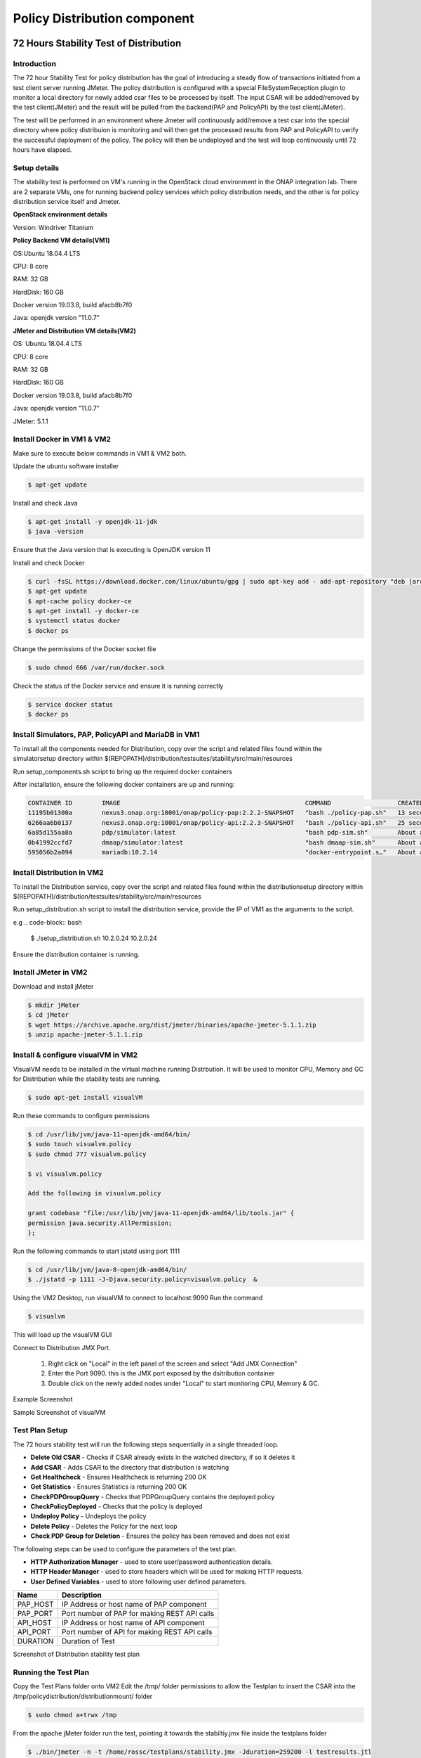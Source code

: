 .. This work is licensed under a
.. Creative Commons Attribution 4.0 International License.
.. http://creativecommons.org/licenses/by/4.0

.. _distribution-s3p-label:

Policy Distribution component
#############################

72 Hours Stability Test of Distribution
+++++++++++++++++++++++++++++++++++++++

Introduction
------------
The 72 hour Stability Test for policy distribution has the goal of introducing a steady flow of transactions initiated from a test client server running JMeter. The policy distribution is configured with a special FileSystemReception plugin to monitor a local directory for newly added csar files to be processed by itself. The input CSAR will be added/removed by the test client(JMeter) and the result will be pulled from the backend(PAP and PolicyAPI) by the test client(JMeter).


The test will be performed in an environment where Jmeter will continuously add/remove a test csar into the special directory where policy distribuion is monitoring and will then get the processed results from PAP and PolicyAPI to verify the successful deployment of the policy. The policy will then be undeployed and the test will loop continuously until 72 hours have elapsed.

Setup details
-------------

The stability test is performed on VM's running in the OpenStack cloud environment in the ONAP integration lab. There are 2 separate VMs, one for running backend policy services which policy distribution needs, and the other is for policy distribution service itself and Jmeter.

**OpenStack environment details**

Version: Windriver Titanium

**Policy Backend VM details(VM1)**

OS:Ubuntu 18.04.4 LTS

CPU: 8 core

RAM: 32 GB

HardDisk: 160 GB

Docker version 19.03.8, build afacb8b7f0

Java: openjdk version "11.0.7"

**JMeter and Distribution VM details(VM2)**

OS: Ubuntu 18.04.4 LTS

CPU: 8 core

RAM: 32 GB

HardDisk: 160 GB

Docker version 19.03.8, build afacb8b7f0

Java: openjdk version "11.0.7"

JMeter: 5.1.1

Install Docker in VM1 & VM2
---------------------------
Make sure to execute below commands in VM1 & VM2 both.

Update the ubuntu software installer

.. code-block:: bash

    $ apt-get update

Install and check Java

.. code-block:: bash

    $ apt-get install -y openjdk-11-jdk
    $ java -version

Ensure that the Java version that is executing is OpenJDK version 11

Install and check Docker

.. code-block:: bash

    $ curl -fsSL https://download.docker.com/linux/ubuntu/gpg | sudo apt-key add - add-apt-repository "deb [arch=amd64] https://download.docker.com/linux/ubuntu $(lsb_release -cs) stable"
    $ apt-get update
    $ apt-cache policy docker-ce
    $ apt-get install -y docker-ce
    $ systemctl status docker
    $ docker ps

Change the permissions of the Docker socket file

.. code-block:: bash

    $ sudo chmod 666 /var/run/docker.sock

Check the status of the Docker service and ensure it is running correctly

.. code-block:: bash

    $ service docker status
    $ docker ps

Install Simulators, PAP, PolicyAPI and MariaDB in VM1
-----------------------------------------------------

To install all the components needed for Distribution, copy over the script and related files found within the simulatorsetup directory within $(REPOPATH)/distribution/testsuites/stability/src/main/resources

Run setup_components.sh script to bring up the required docker containers

After installation, ensure the following docker containers are up and running:

.. code-block:: bash

    CONTAINER ID        IMAGE                                                  COMMAND                  CREATED              STATUS              PORTS                    NAMES
    11195b01300a        nexus3.onap.org:10001/onap/policy-pap:2.2.2-SNAPSHOT   "bash ./policy-pap.sh"   13 seconds ago       Up 9 seconds        0.0.0.0:7000->6969/tcp   policy-pap
    6266aa6b0137        nexus3.onap.org:10001/onap/policy-api:2.2.3-SNAPSHOT   "bash ./policy-api.sh"   25 seconds ago       Up 22 seconds       0.0.0.0:6969->6969/tcp   policy-api
    6a85d155aa8a        pdp/simulator:latest                                   "bash pdp-sim.sh"        About a minute ago   Up About a minute                            pdp-simulator
    0b41992ccfd7        dmaap/simulator:latest                                 "bash dmaap-sim.sh"      About a minute ago   Up About a minute   0.0.0.0:3904->3904/tcp   message-router
    595056b2a094        mariadb:10.2.14                                        "docker-entrypoint.s…"   About a minute ago   Up About a minute   0.0.0.0:3306->3306/tcp   mariadb

Install Distribution in VM2
---------------------------

To install the Distribution service, copy over the script and related files found within the distributionsetup directory within $(REPOPATH)/distribution/testsuites/stability/src/main/resources

Run setup_distribution.sh script to install the distribution service, provide the IP of VM1 as the arguments to the script.

e.g
.. code-block:: bash

    $ ./setup_distribution.sh 10.2.0.24 10.2.0.24

Ensure the distribution container is running.

Install JMeter in VM2
---------------------

Download and install jMeter

.. code-block:: bash

    $ mkdir jMeter
    $ cd jMeter
    $ wget https://archive.apache.org/dist/jmeter/binaries/apache-jmeter-5.1.1.zip
    $ unzip apache-jmeter-5.1.1.zip

Install & configure visualVM in VM2
-----------------------------------
VisualVM needs to be installed in the virtual machine running Distrbution. It will be used to monitor CPU, Memory and GC for Distribution while the stability tests are running.

.. code-block:: bash

    $ sudo apt-get install visualVM

Run these commands to configure permissions

.. code-block:: bash

    $ cd /usr/lib/jvm/java-11-openjdk-amd64/bin/
    $ sudo touch visualvm.policy
    $ sudo chmod 777 visualvm.policy

    $ vi visualvm.policy

    Add the following in visualvm.policy

    grant codebase "file:/usr/lib/jvm/java-11-openjdk-amd64/lib/tools.jar" {
    permission java.security.AllPermission;
    };

Run the following commands to start jstatd using port 1111

.. code-block:: bash

    $ cd /usr/lib/jvm/java-8-openjdk-amd64/bin/
    $ ./jstatd -p 1111 -J-Djava.security.policy=visualvm.policy  &

Using the VM2 Desktop, run visualVM to connect to localhost:9090
Run the command

.. code-block:: bash

    $ visualvm

This will load up the visualVM GUI

Connect to Distribution JMX Port.

    1. Right click on "Local" in the left panel of the screen and select "Add JMX Connection"
    2. Enter the Port 9090. this is the JMX port exposed by the dsitribution container
    3. Double click on the newly added nodes under "Local" to start monitoring CPU, Memory & GC.

Example Screenshot

Sample Screenshot of visualVM

.. image:: images/distribution-s3p-vvm-sample.png

Test Plan Setup
---------------

The 72 hours stability test will run the following steps sequentially in a single threaded loop.

- **Delete Old CSAR** - Checks if CSAR already exists in the watched directory, if so it deletes it
- **Add CSAR** - Adds CSAR to the directory that distribution is watching
- **Get Healthcheck** - Ensures Healthcheck is returning 200 OK
- **Get Statistics** - Ensures Statistics is returning 200 OK
- **CheckPDPGroupQuery** - Checks that PDPGroupQuery contains the deployed policy
- **CheckPolicyDeployed** - Checks that the policy is deployed
- **Undeploy Policy** - Undeploys the policy
- **Delete Policy** - Deletes the Policy for the next loop
- **Check PDP Group for Deletion** - Ensures the policy has been removed and does not exist

The following steps can be used to configure the parameters of the test plan.

- **HTTP Authorization Manager** - used to store user/password authentication details.
- **HTTP Header Manager** - used to store headers which will be used for making HTTP requests.
- **User Defined Variables** -  used to store following user defined parameters.

==========  ===============================================
 **Name**    **Description**
==========  ===============================================
 PAP_HOST     IP Address or host name of PAP component
 PAP_PORT     Port number of PAP for making REST API calls
 API_HOST     IP Address or host name of API component
 API_PORT     Port number of API for making REST API calls
 DURATION     Duration of Test
==========  ===============================================

Screenshot of Distribution stability test plan

.. image:: images/distribution-s3p-testplan.png

Running the Test Plan
---------------------

Copy the Test Plans folder onto VM2
Edit the /tmp/ folder permissions to allow the Testplan to insert the CSAR into the /tmp/policydistribution/distributionmount/ folder

.. code-block:: bash

    $ sudo chmod a+trwx /tmp

From the apache jMeter folder run the test, pointing it towards the stabiltiy.jmx file inside the testplans folder

.. code-block:: bash

    $ ./bin/jmeter -n -t /home/rossc/testplans/stability.jmx -Jduration=259200 -l testresults.jtl

Test Results
------------

**Summary**

Stability test plan was triggered for 72 hours.

**Test Statistics**

=======================  =================  ==================  ==================================
**Total # of requests**  **Success %**      **Error %**         **Average time taken per request**
=======================  =================  ==================  ==================================
194313                   100 %              0 %                 145 ms
=======================  =================  ==================  ==================================

**VisualVM Screenshot**

.. image:: images/distribution-vvm-monitor.png
.. image:: images/distribution-vvm-threads.png

**JMeter Screenshot**

.. image:: images/distribution-summary-report.png
.. image:: images/distribution-results-tree.png

Performance Test of Policy Distribution
+++++++++++++++++++++++++++++++++++++++

Introduction
------------

Performance test of distribution has the goal of testing the min/avg/max processing time and 
rest call throughput for all the requests when the number of requests are large enough to saturate 
the resource and find the bottleneck.
It also tests that distribution can handle multiple policy csar's and that these are deployed within 30 seconds consistently.

Setup Details
-------------

The performance test is based on the same setup as the distribution stability tests.

Test Plan
---------

Performance test plan is different from the stability test plan.
Instead of handling one policy csar at a time, multiple csar's are deployed within the watched folder at the exact same time.
We then expect all policies from these csar's to be deployed within 30 seconds.
Alongside these, there are multithreaded tests running towards the healtchcheck and statistics endpoints of the distribution service.

Run Test
--------

Copy the performance test plans folder onto VM2.
Edit the /tmp/ folder permissions to allow the Testplan to insert the CSAR into the /tmp/policydistribution/distributionmount/ folder.

.. code-block:: bash

    $ sudo chmod a+trwx /tmp

From the apache jMeter folder run the test, pointing it towards the stabiltiy.jmx file inside the testplans folder

.. code-block:: bash

    $ ./bin/jmeter -n -t /home/rossc/testplans/performance.jmx -Jduration=259200 -l testresults.jtl

Test Results
------------

**Summary**

Performance test plan was triggered for 4 hours.

**Test Statistics**

=======================  =================  ==================  ==================================
**Total # of requests**  **Success %**      **Error %**         **Average time taken per request**
=======================  =================  ==================  ==================================
239819                   100 %              0 %                 100 ms
=======================  =================  ==================  ==================================

**JMeter Screenshot**

.. image:: images/distribution-performance-summary-report.png
.. image:: images/distribution-performance-api-report.png

